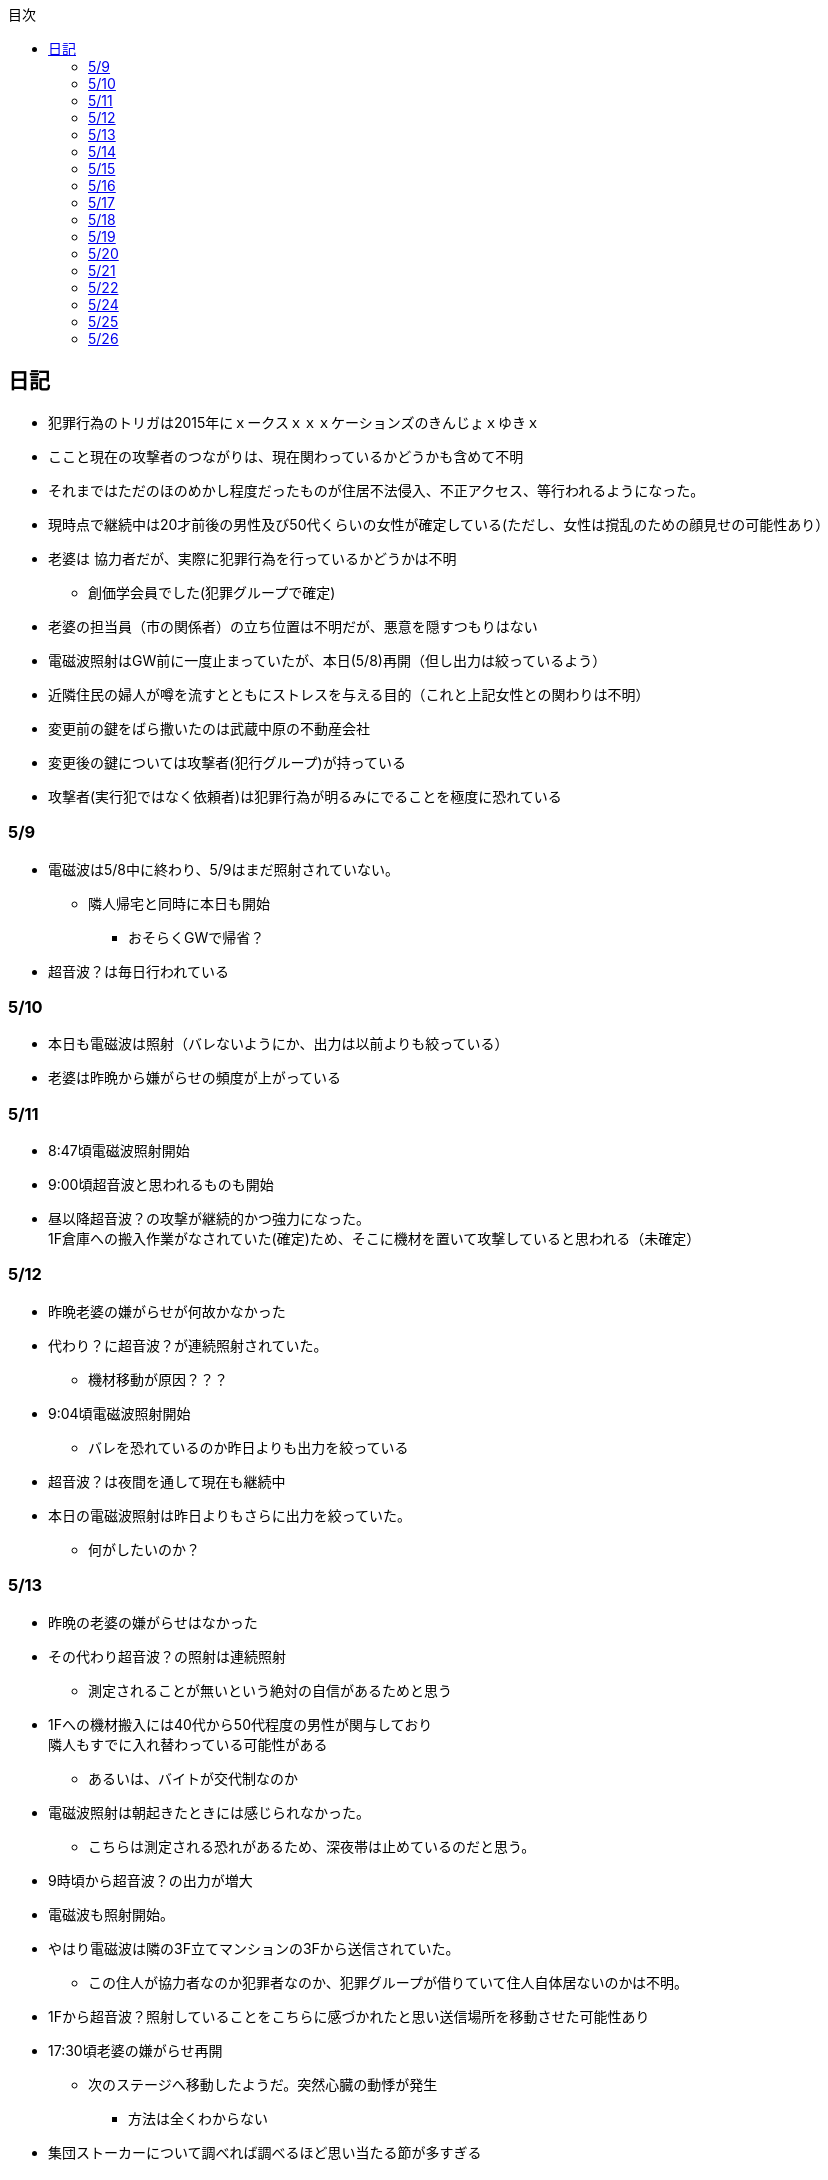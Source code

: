 :lang: ja
:doctype: book
:toc: left
:toclevels: 3
:toc-title: 目次
:secnums:
:secnumlevels: 4
:imagesdir: ./images
:icons: font
:source-highlighter: coderay
:cache-uri: "./cache.manifest"


== 日記
* 犯罪行為のトリガは2015年にｘークスｘｘｘケーションズのきんじょｘゆきｘ
* ここと現在の攻撃者のつながりは、現在関わっているかどうかも含めて不明
* それまではただのほのめかし程度だったものが住居不法侵入、不正アクセス、等行われるようになった。
* 現時点で継続中は20才前後の男性及び50代くらいの女性が確定している(ただし、女性は撹乱のための顔見せの可能性あり）
* 老婆は [line-through]#協力者だが、実際に犯罪行為を行っているかどうかは不明# 
** 創価学会員でした(犯罪グループで確定)
* 老婆の担当員（市の関係者）の立ち位置は不明だが、悪意を隠すつもりはない
* 電磁波照射はGW前に一度止まっていたが、本日(5/8)再開（但し出力は絞っているよう）
* 近隣住民の婦人が噂を流すとともにストレスを与える目的（これと上記女性との関わりは不明）
* 変更前の鍵をばら撒いたのは武蔵中原の不動産会社
* 変更後の鍵については攻撃者(犯行グループ)が持っている
* 攻撃者(実行犯ではなく依頼者)は犯罪行為が明るみにでることを極度に恐れている

=== 5/9
* 電磁波は5/8中に終わり、5/9はまだ照射されていない。
** 隣人帰宅と同時に本日も開始
*** おそらくGWで帰省？
* 超音波？は毎日行われている

=== 5/10
* 本日も電磁波は照射（バレないようにか、出力は以前よりも絞っている）
* 老婆は昨晩から嫌がらせの頻度が上がっている

=== 5/11
* 8:47頃電磁波照射開始
* 9:00頃超音波と思われるものも開始
* 昼以降超音波？の攻撃が継続的かつ強力になった。 +
1F倉庫への搬入作業がなされていた(確定)ため、そこに機材を置いて攻撃していると思われる（未確定）

=== 5/12
* 昨晩老婆の嫌がらせが何故かなかった
* 代わり？に超音波？が連続照射されていた。
** 機材移動が原因？？？
* 9:04頃電磁波照射開始
** バレを恐れているのか昨日よりも出力を絞っている
* 超音波？は夜間を通して現在も継続中
* 本日の電磁波照射は昨日よりもさらに出力を絞っていた。
** 何がしたいのか？

=== 5/13
* 昨晩の老婆の嫌がらせはなかった
* その代わり超音波？の照射は連続照射
** 測定されることが無いという絶対の自信があるためと思う
* 1Fへの機材搬入には40代から50代程度の男性が関与しており +
隣人もすでに入れ替わっている可能性がある
** あるいは、バイトが交代制なのか
* 電磁波照射は朝起きたときには感じられなかった。
** こちらは測定される恐れがあるため、深夜帯は止めているのだと思う。
* 9時頃から超音波？の出力が増大
* 電磁波も照射開始。
* やはり電磁波は隣の3F立てマンションの3Fから送信されていた。
** この住人が協力者なのか犯罪者なのか、犯罪グループが借りていて住人自体居ないのかは不明。
* 1Fから超音波？照射していることをこちらに感づかれたと思い送信場所を移動させた可能性あり
* 17:30頃老婆の嫌がらせ再開
** 次のステージへ移動したようだ。突然心臓の動悸が発生
*** 方法は全くわからない
* 集団ストーカーについて調べれば調べるほど思い当たる節が多すぎる
* 明らかにひどくなったのはWAPからだが、少なくとも１３年前には開始されていたようだ
** ゴミ漁ってるおじさん(浮浪者では無い)居たし、やたらとぶつかってくるやつ多いなとは思っていた
** 駅の改札前で円陣組むおばさん連中もうっとおしいと思っていた
* WAPはこれに協力したようだ
* gooxleの運用部隊にも入り込んでいる。考えられるパターンは以下
. gooxleが会社ぐるみでやっている
. gooxleの社員がやっている
. 外注請負会社が会社ぐるみでやっている
. 外注請負会社の社員がやっている
. 上記のコンビネーション
** まあ、３か２３だろうとは思うが

=== 5/14
* 夜間老婆の嫌がらせはなし
* 電磁波は昨日ブロックしてしまったので照射されているかは不明
* 超音波？はかなり出力を絞っている
** 倉庫前の道路を通るだけで耳鳴りがするため +
1Fに置いていることがバレバレなのだが他の通行人は何も感じないのだろうか
* それにしても心不全を発生させる装置の仕組みは全くわからない
** 老婆側の電磁波の通路は開けているため、電磁波の可能性は捨てられないが +
おそらく超音波での攻撃によるものと思う
* あんなのをやられたら老人や傷病者はひとたまりも無いと思う
** こうなってくるとコロナ禍での死亡者も眉唾で、遠隔攻撃による可能性は無いか？ +
海外のものは本物と思うが、日本での死者はいくつか殺人によるものと考えた方が良さそう。
** コロナを利用したい(経済活動をさせたくない)組織の仕業？
* 40年以上も生きていると自分の能力が客観的にわかるようになる。 +
自分の能力はだいたい10％ぐらいと思っている。 +
どういうことかというと10人くらいの組織では1番優秀である場合もあるが +
100人だと10番目くらい。上澄み集めた組織ではゴミになることもある。
* つまり何が言いたいかというと +
自分より優秀な人間はうなるほどたくさんいて、誰も気づかないというのが +
おかしいということ。
* 1300万人の優秀な人間のうち、まともな人間が1%だとしても  +
10万人は正常者がいるはずで、その中に +
ある程度の権力を持っていて調べようと思う人間はいるはずと思うのだが +
それでも警察や検察が動かないということは何かしらの恣意的なものを感じる
* 単に個人への嫌がらせにとどまらない相当根の深い問題では？
* 電磁波の照射元を変更したようで8:45頃照射開始を確認
** いい加減ローテクでの調査は面倒なのでスペアナ欲しい
* 電磁波照射止まった。いつかはわからない。ブロックを外すと再開した。
こちらがブロックすると照射をやめ +
ブロックを外すと照射を再開するようにしたようだ。
* なにかしかの自動化を取り入れたものと思う。
* 昼食中に住居不法侵入。匂いですぐにわかる。ついでに換気扇も止められていた。
** それ以外はPC触ったくらいか。不快にさせて怒らせて、こちらのミスを誘発する目的。
* 住居不法侵入は2週間〜1ヶ月程度のスパンを空けて実施するようだ。
** 正直こちらが気づかないパターンもあるが
* 超音波も昼以降感じられない(停止したのか出力絞ったのかは不明)
** さすがに道通っただけで気づくレベルはやばいと思ったのだろう
* これ上げた途端に超音波再開（笑）
* 寝ている間にも勝手に入ってきたようだ。これも警告か？
* 仕組みがわかると力士の20代死亡もやられたんだろうな。と思う。
** 激しい運動を行うプロのスポーツ選手だから心臓攻撃で殺しやすかったんだろう
*** 20代でも危険なんだという創価のアピール
* TV以外にも外食のチェーン店に特大ダメージ与えられるな。
** 犯罪グループに都合の悪いの(つまりまともな人間)が外食産業に居たんだろう

=== 5/15
* 電磁波も超音波も感じられない
** 隣人が存在している（もともとの隣人をを追い出している）限り +
攻撃をやめたということはありえないので次のステージに移ったか？
*** そろそろ最終局面が近いのでは？
* 電磁波再開されていた。8時半ころから？
* 超音波も電磁波も午前中の間にいつの間にか止まっていた。
** ブロック外せばまた照射再開すると思うが
* 9割9分創価だろうなこれ（依頼者が居る可能性は捨てきれないが）
* 電磁波照射開始12:30頃からかな
* 超音波も開始されていた。大分出力絞っているようで、いつから開始されていたかわからない
** さすがに(全部知ってて関与せずを決め込んでる)周辺住民からクレーム来たか？
** あるいは犯罪グループの上位者がバレるからもうちょっと絞れと指示出したか
* さっきこれ上げた途端に信者の笑い声が始まった。
** 何かしらの攻撃ネタを見つけて喜んでいるようだ
* 心不全を発生させる装置は誰でも持っているわけでなく、幹部しか持っていないらしい
** ということは老婆は創価の支部でも上の方の立場に居るということか
*** どうりで。ねちっこい性格だと思っていたがキチガイ集団の幹部って面白い
* なんか知れば知るほど面白くなってきた。日本完全に支配されているな。
** ごく一部の天才くらいだろう。対処できるの
** 俺程度の人間だとすぐにやられてしまうのが目に見えてる。
** 創価に都合の悪い人間は経済的、社会的に追い詰める仕組みで +
多くの人間が騙されてるかわかってて利用してる。
** 利用している側としては優秀な人間だけ欲しいので創価にやられるような人間は要らないということか。
** ごく一部の天才は他人に興味が無いので見てみぬふり。
** 結果として人民の選別が創価によって行われる仕組み
*** 優秀な人間と創価に従順な人間（すぐに騙されるバカ）だけが残る。
* 炎上とかも似たような仕組みだろう。そもそも声を上げる人間は少ないし +
創価が集団でやればさも大衆の意見と思ってしまう。
* なんとも思っていないのが大多数だとしても、いちいち声を上げないので +
攻撃を受けている側は知る由もない。
* 日本人は同調圧力と言ってみんながやっていればそれに乗っかるだけなので +
みんな攻撃しているから。と言って自分も参加する
* 殺人までやっている犯罪組織に協力しているとわかっている人間は殆ど居ないだろうな
* 創価で確定。何が怖いって創価よりも20年以上も犯罪行為を黙認されていることだ。
** 警察ないし検察の上層部は創価とつながって、利用してるんだろうな。
* 検察か。安倍晋三と池田大作の息子は同級生っていままで知らんかった。興味もなかったし
** 全部つながった。
* 池田大作は「私は、日本の国主であり、大統領であり、精神界の王者であり、思想文化一切の指導者・最高権力者である」だそうで。
** そのとおりすぎて笑える。何十年も犯罪繰り返してきてすべて回避してきてるってすごすぎる。
* IT系の会社の運用部隊に創価が多い理由も頷けるわ。
** 機密情報に容易にアクセスできて、情報操作も簡単だろうしな。
*** ドコモかSBのSMS見られたのなんでかずっと疑問だったけどまぁ簡単だったろうな。
* 今回のコロナで創価の支配がより強固になったみたいだし。
* ヤバすぎて楽しくなってきた

=== 5/16
* 老婆は一度心不全発生装置を使用したあと、もっと上位の人間みたいなのが訪ねてきて +
それからはなりを潜めている。
** よっぽど機密のものらしく勝手に使ったことでお叱りを受けたんだろう
** あんなのが存在する。というか使われているってバレたらおしまいだもんな。
*** 警察もわかっていて動かないか動けないかなのだろう
* 隣の人間は老婆よりももっと下位の人間(単なるバイトの可能性もあり)なので +
電磁波と超音波でちまちま攻撃しているだけ。
* いつものように電磁波は昨日夕方頃には止まり、超音波だけの攻撃に切り替わっている。
* youtubeのコメント書き換えられてる（笑）
** 次のステージに進めるつもりみたい
* 「30万人に勝てるわけ無いやろ」「勝てばええんや」なるほどな。
* 味方のふりしているのがいろいろとトンチンカンでどうしようもない
** 「可愛そうだからやめてあげな」とか「そこまでするほどひどい人間じゃない」とか +
まず論点がずれている。
* 嫌がらせ、つきまといなどの軽微なものから電磁波、超音波、心不全攻撃。挙げ句のはての殺人を +
やってよいかどうか論じている事自体おかしいとは思わないのかな？
** それともわかっていてわざと論点をずらして周りを説得するように仕向けているのか
*** なんとなく後者な感じもするが
* 電磁波また始まった14:35
* 最近脳の回転が悪くなってまじで電磁波で頭悪くなってると思う。
** 昔より馬鹿になりました。っていうので傷害罪とか無理かな？無理だろうな
* 単にシフトさせるだけでなく、芸能人干上がらせて +
札束で叩いて言うこと聞かせられるから一石二鳥だな。
* 頭の上に濡れタオル乗せて数分したらめっちゃ熱くなってる。
** 距離が数mとしても電子レンジ程度の出力は出てるのは間違いない。
** 空中線利得が10db程度として50dBmクラスの無線局捕まえられない無能な訳ないので +
総務省もグルだな。まじでめちゃくちゃすぎて笑いしかおきない。
** 電子レンジ自体を改造して、踏み込まれても電子レンジです。 +
て言い訳出来るようにしてるのか？
** 給電線がつながっていないようにだけ見せかければ良いだけなので +
同軸外すだけか。
* 今日の電磁波攻撃はしつこい。23:35時点でまだやってる。

=== 5/17
* 夜間も連続照射になったのか、単に自分が起きるのが遅かっただけか +
寝る前と、朝起きて確認したときと照射はされていた。
** 連続照射になったのかどうか明日確認
* 逆に朝超音波は止まっていた。基準がわからない。キチガイ集団の考えることなどわかりようもないが
** これ書いてる途中(10:40)に再開されました。お仕事お疲れ様です。
* コロナ死者17人って絶対殺してるだろ、あの心不全発生装置で。
** しょっちゅうやるとあからさまだから収まったと思わせた頃に +
また殺して、コロナは危険なんですアピールか
** ただ装置の仕組みは全くわからないな。どうやってるんだろう。電磁波か？
*** ネットの情報だと電磁波が有力だけど
* youtube見てると誰が創価の軍門に下ったか、誰がはねのけたか丸わかりで面白い
** 基本的に協調性が高くかつ自分に自信の無い人間ほど創価に協力しやすいようだ。 +
創価からの犯罪協力とわかってるのはまず居ないと思うが
* 結局創価の本質はマキャベリズムそのものだな。あからさまだと民衆の反感を買うので +
バレずにうまくやってくれる創価を重宝するという感じか。
* 創価が自分に攻撃さえしてこなければそれで良いので意図せず利用している。 + 
あるいは黙認しているという形が正直なところだろう
* 本当に大多数の幸福（あるいは国家の利益）になっているのかははなはだ疑問で +
むしろ特定組織だけの利益なので純粋なマキャベリズムよりはずれていると思うが
* 創価としては自分たちが正しい。自分たちに賛同しないのが悪い。というわけか。
* まさにカルトそのものなんだが、創価以上に恐ろしいのはそれに賛同している社会構造
* 根底にあるのは自分に自信が無く、自分をよく見せたいという願望だろう。 +
そのために他人を邪魔して蹴落として相対的な自分の価値を上げる。 +
創価に限らずそういう人間は少なからずいるのでそれ自体を批判するつもりは無いが +
手順が卑劣で陰湿なんだよな。しかも集団でバレないように犯罪までやっている。
* 会社3日後にクビになる。もっと前もって連絡しろよ

=== 5/18
* よくよく考えたら社長が入門証取りに日曜の夜中に来るって大分おかしな話だけど +
富士通はやろうと思えばどんな濡れ衣も着せられるし流石に考え過ぎか
* 電磁波は夜通し照射されていたようだ。6:56時点で照射されてる。
* 超音波は止まっていた。
* コロナの死因呼吸器じゃなくて血流ってやっぱり。それコロナじゃなくて創価だよ
* 超音波再開されてた7:48時点。いつからかは不明
* 論点をずらしてずらした部分で解決することによって、 + 
もともと論じていたものの結果を違う測定結果とするやり方は +
詭弁師の常套手段なのでこれも創価の説得システムとして確立されているんだろう。
** まんまおやまだな
* 食堂のカード1万以上残っていたと思うけど返ってこないんだろうな
* 寝てる間か居ない間に不法侵入して放火するつもりらしい
** 警察取り込んでるから余裕だろうな
* やっぱり昨日寝ている間に入ってきたようだ。チェーンロック外して入ってきてる。
* もうなんでもありだな
* これ上げた途端、隣の犯罪者が絶対捕まらないと思って喜んでる。
** バイトじゃなくて創価信者だな
* 全くつてのない自分ですらこれだけの情報を集めることができたわけで +
ちょっと頭の良い人間や、つてがある人間はだいたいわかっていると思った方が良い。
* それでもなおこのシステムが運用されているということは全体の趨勢として +
創価側ということにほかならない。
* 純粋な信者は減少傾向にあるとのことだが、創価をうまく利用したい、している +
つまり創価側の立ち位置に居る人口はむしろ増加しているのでは？
* 犯罪し放題。殺人もバレない。気に入らない人間はちょっと頼めば１０年以上に渡って +
ストーカーを続け、社会的に抹殺もしてくれる。 +
こっちの方はむしろ娯楽的要素が含まれていると思う。
** 信者の結束を固めるためらしい。何じゃそりゃ
* 創価側は好きなだけ超法規手段を持っていて気分に応じて使い分けられる。
* 書いていてむちゃくちゃすぎてアホらしくなってきた。

=== 5/19
* WoLか。入ったと思わせて入ってないパターンと入ったと思わせて実際に入ったパターンを混ぜてたのか
** 一昨日も昨日も入ってないな
* 7:20時点では電磁波も超音波もなし。
* 7:44時点で超音波確認。
* 老婆は以来ずっと黙ったまんま。犯罪は下っ端にやらせて自分は高みの見物というわけか。
* しかし本当の機密の攻撃方法はまだいくつか持っていると思ったほうが良さそうだ。
** 何だろう。薬か？
* 最近堀未央奈のブログ見るのが楽しみになってきた
** もちろん違う意味で
* 鎌田奈緒は創価だったのか？協力者であったことは間違いないが
* 電磁波攻撃始まってた。9:21時点。
* 電話以外で警察に連絡する手段なし。つんだなこれ。携帯抑えられてるからおしまいだ。
** 携帯に仕込みいれて、犯罪時に連絡できないようにしてしまえば +
あとはどうにでもなるという算段か
* 殺害したら捜査されて創価に都合が悪いから神経麻痺の類だろう。
* 筋弛緩剤とかいくらでも手に入れられるだろうが殺してしまったら意味ないので +
分量調節してなんとかするということか
* 調査前の一斉証拠隠滅面白すぎる
** 富士通だとLyncアンインストール。googleならコメ全削除か。あーマタモの削除もあったわ
*** それともアカウントごと消したか？
** 完全に組織的にやってるな
* 退治やめてください。って俺がやってるわけじゃないんだけどな。
** 警察が動くはず無いし、IT系の大会社にまともな神経持ったのが一部いるわけか。
** 正直そんなのでどうにかなるレベルじゃ無いけどな。
** というかまず嫌がらせをやめろよ。超音波も電磁波もまだ続いてるんだけど
* 東洋はまじで知らんかったのか？社長の方は知らんかった可能性もあるが +
爺さんの方は把握してないとか無いだろう
** まあ今さら、創価側が増えたところで大して変わらんが
*** 最初からずっと劣勢だし
* そういえばあの歯科も創価なんかな？協力者なのは間違いないが
* おやまが攻撃されなかったのは創価だったからか？
** 名前からして名家だし昔に何らかのつながりがあったと考えるのが自然だな
*** 石川に城も町名もありました。
* あーあ終わっちゃった。
* おやま創価で確定
* 東洋の人間も富士通追い出された人間も仕事自体はちゃんとやってて +
おやまとは全然違うんだが、なんでおやまに忖度しているのかまるでわからない。
** おやまは創価のなかでも上位なんかな
* マジで心不全発生装置の仕組みがわからん。
** 完全に勘だけど電磁波じゃない気がするんだよな。
** 超音波だとしてありえるのは共振？

=== 5/20
* 超音波は夜通し送信。電磁波は止まっている。
* 書いてたら今入れた。電磁波照射開始7:56
* 今朝学会員の交代があったようだ。
* 集団訴訟か、証拠が無いと難しいと思うな。
** 証言だけだと数の多い向こうの方が有利だろうし
** 逆に言えば証拠があればなんとかなる可能性はあるかも
* 創価も訴訟のつもりみたい。やったことにして濡れ衣を着せる。
** もうわけわかんねーな
** カオスにして頭の悪い人間をついてこれなくさせるやり方って +
ちょっと悪知恵の働くやつのよくやるやり方だ
* なんかちょっと超音波の出力上がってない？
** 連続照射にした代わりに夜間出力絞って昼間上げるようにしたのか
* まあ一人じゃないよな。
* 企業向けLyncで特定ユーザだけBEFかけられるっぽいな
** デフォルトなのかプラグイン的なの追加してるのか知らんけど
** それともVoIPルータでなんかやってるか
* 俺居ない間超音波止めててわろた。やっぱ自分にもダメージ来るんだなｗ +
バイトが耐えられるわけないし絶対信者だな。根性無い信者ｗ
* こいつ風呂とかのたびに止めてるｗｗｗｗまじで根性なしだな。前のやつと代われよ

=== 5/21
* やっぱり寝るとき超音波止めてる。すげー単純な理由だった。
* 隣人は年配の男性が絡んでる。50代、下手したら60代かも
* たまに明らかに創価じゃないよなというのが混じってて +
そういうのは大体すぐ見てクズだとわかるような見た目をしている。
** 絶対に安全な場所にいて自分だけが永遠に攻撃し続けられると思っているようなの
* 創価が悪だとして、そういうのは悪じゃないかというと +
そんなことは絶対にありえない。また、創価を利用している連中も同じく。
* むしろ創価よりも悪だろう
* とりあえず予想してみたシナリオ
** 黒も安ももともと草側だった
** 説得されたか何らかの裏取引で反旗を翻すこととなった
** 草に察知されてヤバイと思って自ら表舞台から消えることにした。
** 結局全体の趨勢としては草優勢で変わらず
** 反草は一つ手が無くなった
* gooxleはコメ書き換えなくなったけどレコメンドは変わらないから +
結局ちょっと注意されただけか。amaxonも一緒だけどamaxonはxindle本だけなんだよな +
普通の本とxindle本の運用部隊は別なのかな
* それにしてもありとあらゆるIT系の運用部隊に創価紛れ込んでてすごいな
* なんかまた仕掛けてきたみたいだが、結局やられないとわからないという
* これを見ている創価の方へ。不潔だからすぐに創価ってわかりますよ
** 今日の人もフケまみれまんとアブラぎとぎとまんだったから
** あー。おやまもフケまみれだったわ
* しかし携帯型の超音波発振器はかなり小型化されてたな。
** 大きくても20cm程度。厚さは5cmも無いくらいだった。
** 実際もっと小さいのかもな。1Fに置いてあるのは据え付け型の大きいのだと思うが
* 早速女性に代わってた。
** その後の車がすごかった。入れ替わり立ち替わりで10人や20人じゃきかない人数動員されてて +
中には岡崎ナンバーまであった。
*** これは創価に陥落した某youtuberの手下が同盟状態にあることをアピールするために参加したんだろう。
* 初めて実物見たけど車に積んでるのは10cm四方くらいの大きさだった。
** スピーカのみで再生装置は別なんかもしれないが。
** 原理的にはMP3プレーヤーとちょっと良いスピーカですむからあんなもんか。
* 運転中でも入れたり切ったりが容易なように、紐がついてた。
** ただ、450MHzとしたらサンプリング周波数がえげつなくて、設計難しいから +
アナログで発振してそのまんまスピーカとつないでる可能性のほうが高いだろうな。
** 標本化定理で2倍必要だし
* 思ったけど自分も含めてコロナ失業中なら創価で働くのが良いかもしれない。
** 機材渡されてカバンに入れて他人を追いかけ回すだけの簡単なお仕事です。
*** 基本的に警察に捜査もされないし安全で、言い訳も出来るように +
頻繁に交代者が来るからuber eatsよりわりが良いと思う。
* あと、宗教法人とはいえ嫌がらせビジネスは商取引なんだから税金かけたほうが良いと思う。
* 創価が強いのは1社独占だからで、宗教法人問わず +
嫌がらせビジネスに新規参入しやすいようにしたら。国庫も潤い、単価も下がって良いと思う。
* 事業内容はつきまとい、嫌がらせ、悪評流し。場合によっては傷害、殺人（絶対にバレません） +
的な感じかな
* おかしいなと思っていたことが創価ありきで考えると全部辻褄が合う。一種のアハ体験。

=== 5/22
* 車のつきまといはあったが超音波攻撃はなし。
* 電車移動に代えてから老人含む数名の攻撃。
* 太田の事務所創価で、もう自分たちが創価です。って隠すつもりないな。
* この場合、考えられるパターンは以下
. 自分の負けが確定してもう詰めるだけ
. 創価に余裕が無くなってなりふり構ってられなくなった。
* まぁ、前者だろうな
* また入ってた。大音量でなんか再生してたっぽい。
* 本日2度めの不法侵入。においですぐわかるっちゅうねん。
* PC起動しっぱだからなんかまたやったんだろうな

=== 5/24
* 老婆が電磁波のスイッチ手に入れて嬉しそう
* 電磁波は殆どチェックしてないので送信してたかどうかは不明
* 超音波は大分出力を低下して連続送信。
** 近所から苦情が来たのかストレスを効果的に与えるためなのかは不明
* あと鎌田は創価で確定。つまりれっきとした犯罪者であった。
* 日本での死者数は808と計上されているが、
. コロナ起因で無い死者（コロナに罹患はしている）をAとして
. 創価に殺害された死者をBとする
. コロナ起因で死亡した在日外国人をCとする
. 808 - A - B - C が実際の死者数となる。
* 自分はこの結果は0だと思っているが。さて、
** つまり何か対策が功を奏しているわけではなく、たまたまそういうウィルスだった。
** 緊急事態宣言は(日本人には)何の意味もないと思っている。
*** 在日外国人には意味があるかもしれないが、、、
* それにしても影響力のあるところには創価がいくらでも紛れ込んでる
* 以前も言及したが1社独占なのが一番の問題。
* youtubeも現時点ではわからないがこのままの状態が続くと +
いつかおかしくなるのが目に見えてる
* 電磁波送信されてた。まぁ止めるわけないよな。

=== 5/25
* 老婆が映らないと言って電磁波のスイッチかちかちやってる。
* ubuntuのアップデートでトロイ入りのfirefoxを入れる方法について
. nuroがDNSを改ざんしている : 犯人はso-net内部
. リングサーバの元を書き換えてる : 犯人はubuntuの公式にいる
. 割当先企業（または大学）のサーバで配布：犯人は企業または大学内
* 2は無いと思うので1か3だろう。どちらかというと1の可能性が高そう
* 中原区役所で最低でも3名の学会員からの攻撃を確認。
* 中原警察署にも居た。可能性としては
. 警察に捕まる訳ない。と思っておちょくってる
. 警察とグル
* どうも後者のような気がするんだよなぁ
* 老婆は仲間が来て殺すなとくぎを刺されていた。
** つまり、前科あり（バレてない）ということだ。
** 創価が殺人を常習的に行ってきたのは確定でよいだろう
** ついでに老婆の性格がひん曲がったのも殺人が一度もバレていないからだろう
*** 神にでもなったつもりか
* 緊急事態宣言解除。まぁ茶番続けてても経済力落ちて +
トータルマイナスってことがわかってるからな
* 自分たちの力を見せ付けて適当にダメージ与えて警告したつもりかな
* 創価関連で公明党を目の敵にしてる人いるけどそれこそ創価の思う壺。 +
公明党なんかタダの泥かぶりで実際に創価の意向を反映させているのは自民党内部の人間なのに

=== 5/26
* 某人気アイドルグループの創価の人数を予想してみる。
** 2人だけでNo2は自分の方が下だと言っているだけなので主張にならない
*** 少なくとも3人以上は居る
** 1期のあれとか4期のあれとか怪しいんだよな
** 新4期も居るのは間違いなさそう
** 情報が少なすぎるからほぼ勘となってしまうが、卒メン含めて10人近くは居そう
** 運営は確実に創価メン把握してるな。
** 自分より頭が良くて経験もあって、なおかつ情報も取得しやすい環境にあるのだから +
あたりまえか



